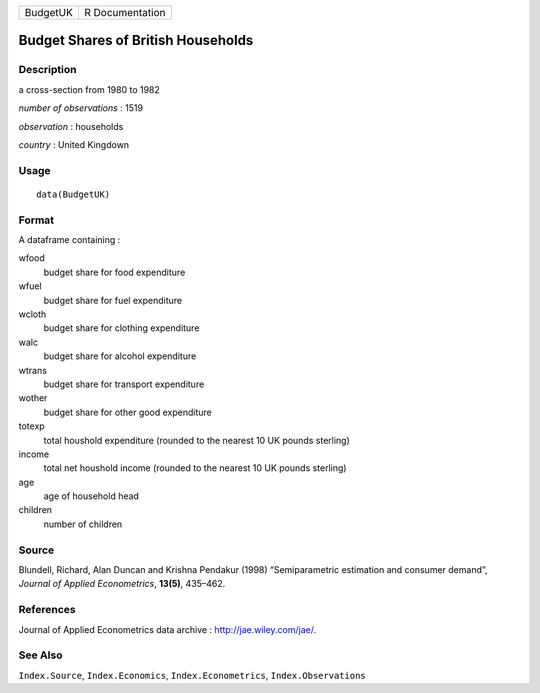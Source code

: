 +------------+-------------------+
| BudgetUK   | R Documentation   |
+------------+-------------------+

Budget Shares of British Households
-----------------------------------

Description
~~~~~~~~~~~

a cross-section from 1980 to 1982

*number of observations* : 1519

*observation* : households

*country* : United Kingdown

Usage
~~~~~

::

    data(BudgetUK)

Format
~~~~~~

A dataframe containing :

wfood
    budget share for food expenditure

wfuel
    budget share for fuel expenditure

wcloth
    budget share for clothing expenditure

walc
    budget share for alcohol expenditure

wtrans
    budget share for transport expenditure

wother
    budget share for other good expenditure

totexp
    total houshold expenditure (rounded to the nearest 10 UK pounds
    sterling)

income
    total net houshold income (rounded to the nearest 10 UK pounds
    sterling)

age
    age of household head

children
    number of children

Source
~~~~~~

Blundell, Richard, Alan Duncan and Krishna Pendakur (1998)
“Semiparametric estimation and consumer demand”, *Journal of Applied
Econometrics*, **13(5)**, 435–462.

References
~~~~~~~~~~

Journal of Applied Econometrics data archive :
`http://jae.wiley.com/jae/ <http://jae.wiley.com/jae/>`__.

See Also
~~~~~~~~

``Index.Source``, ``Index.Economics``, ``Index.Econometrics``,
``Index.Observations``
